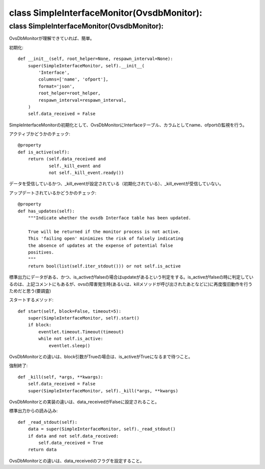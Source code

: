 ======================================
class SimpleInterfaceMonitor(OvsdbMonitor):
======================================


class SimpleInterfaceMonitor(OvsdbMonitor):
==========================================

OvsDbMonitorが理解できていれば、簡単。

初期化::

    def __init__(self, root_helper=None, respawn_interval=None):
        super(SimpleInterfaceMonitor, self).__init__(
            'Interface',
            columns=['name', 'ofport'],
            format='json',
            root_helper=root_helper,
            respawn_interval=respawn_interval,
        )
        self.data_received = False

SimpleInterfaceMonitorの初期化として、OvsDbMonitorにInterfaceテーブル、カラムとしてname、ofportの監視を行う。

アクティブかどうかのチェック::

    @property
    def is_active(self):
        return (self.data_received and
                self._kill_event and
                not self._kill_event.ready())

データを受信しているかつ、_kill_eventが設定されている（初期化されている）、_kill_eventが受信していない。

アップデートされているかどうかのチェック::

    @property
    def has_updates(self):
        """Indicate whether the ovsdb Interface table has been updated.

        True will be returned if the monitor process is not active.
        This 'failing open' minimizes the risk of falsely indicating
        the absence of updates at the expense of potential false
        positives.
        """
        return bool(list(self.iter_stdout())) or not self.is_active

標準出力にデータがある、かつ、is_activeがfalseの場合はupdateがあるという判定をする。is_activeがfalseの時に判定しているのは、上記コメントにもあるが、ovsの障害発生時(あるいは、killメソッドが呼び出されたあとなどに)に再度復旧動作を行うためだと思う(要調査)

スタートするメソッド::

    def start(self, block=False, timeout=5):
        super(SimpleInterfaceMonitor, self).start()
        if block:
            eventlet.timeout.Timeout(timeout)
            while not self.is_active:
                eventlet.sleep()

OvsDbMonitorとの違いは、block引数がTrueの場合は、is_activeがTrueになるまで待つこと。

強制終了::

    def _kill(self, *args, **kwargs):
        self.data_received = False
        super(SimpleInterfaceMonitor, self)._kill(*args, **kwargs)

OvsDbMonitorとの実装の違いは、data_receivedがFalseに設定されること。

標準出力からの読み込み::

    def _read_stdout(self):
        data = super(SimpleInterfaceMonitor, self)._read_stdout()
        if data and not self.data_received:
            self.data_received = True
        return data


OvsDbMonitorとの違いは、data_receivedのフラグを設定すること。

